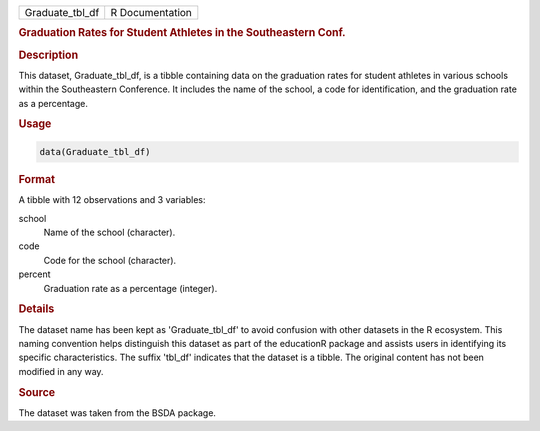 .. container::

   .. container::

      =============== ===============
      Graduate_tbl_df R Documentation
      =============== ===============

      .. rubric:: Graduation Rates for Student Athletes in the
         Southeastern Conf.
         :name: graduation-rates-for-student-athletes-in-the-southeastern-conf.

      .. rubric:: Description
         :name: description

      This dataset, Graduate_tbl_df, is a tibble containing data on the
      graduation rates for student athletes in various schools within
      the Southeastern Conference. It includes the name of the school, a
      code for identification, and the graduation rate as a percentage.

      .. rubric:: Usage
         :name: usage

      .. code:: R

         data(Graduate_tbl_df)

      .. rubric:: Format
         :name: format

      A tibble with 12 observations and 3 variables:

      school
         Name of the school (character).

      code
         Code for the school (character).

      percent
         Graduation rate as a percentage (integer).

      .. rubric:: Details
         :name: details

      The dataset name has been kept as 'Graduate_tbl_df' to avoid
      confusion with other datasets in the R ecosystem. This naming
      convention helps distinguish this dataset as part of the
      educationR package and assists users in identifying its specific
      characteristics. The suffix 'tbl_df' indicates that the dataset is
      a tibble. The original content has not been modified in any way.

      .. rubric:: Source
         :name: source

      The dataset was taken from the BSDA package.
